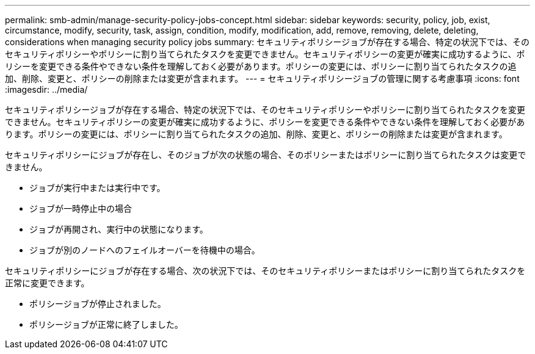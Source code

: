 ---
permalink: smb-admin/manage-security-policy-jobs-concept.html 
sidebar: sidebar 
keywords: security, policy, job, exist, circumstance, modify, security, task, assign, condition, modify, modification, add, remove, removing, delete, deleting, considerations when managing security policy jobs 
summary: セキュリティポリシージョブが存在する場合、特定の状況下では、そのセキュリティポリシーやポリシーに割り当てられたタスクを変更できません。セキュリティポリシーの変更が確実に成功するように、ポリシーを変更できる条件やできない条件を理解しておく必要があります。ポリシーの変更には、ポリシーに割り当てられたタスクの追加、削除、変更と、ポリシーの削除または変更が含まれます。 
---
= セキュリティポリシージョブの管理に関する考慮事項
:icons: font
:imagesdir: ../media/


[role="lead"]
セキュリティポリシージョブが存在する場合、特定の状況下では、そのセキュリティポリシーやポリシーに割り当てられたタスクを変更できません。セキュリティポリシーの変更が確実に成功するように、ポリシーを変更できる条件やできない条件を理解しておく必要があります。ポリシーの変更には、ポリシーに割り当てられたタスクの追加、削除、変更と、ポリシーの削除または変更が含まれます。

セキュリティポリシーにジョブが存在し、そのジョブが次の状態の場合、そのポリシーまたはポリシーに割り当てられたタスクは変更できません。

* ジョブが実行中または実行中です。
* ジョブが一時停止中の場合
* ジョブが再開され、実行中の状態になります。
* ジョブが別のノードへのフェイルオーバーを待機中の場合。


セキュリティポリシーにジョブが存在する場合、次の状況下では、そのセキュリティポリシーまたはポリシーに割り当てられたタスクを正常に変更できます。

* ポリシージョブが停止されました。
* ポリシージョブが正常に終了しました。

